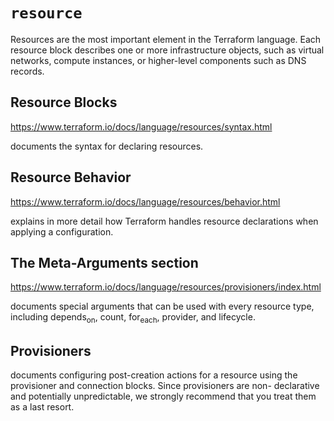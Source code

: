 * =resource=
Resources are the most important element in
the Terraform language. Each resource block
describes one or more infrastructure objects,
such as virtual networks, compute instances,
or higher-level components such as DNS
records.

** Resource Blocks
https://www.terraform.io/docs/language/resources/syntax.html

documents the syntax for declaring resources.

** Resource Behavior
https://www.terraform.io/docs/language/resources/behavior.html

explains in more detail how Terraform handles
resource declarations when applying a configuration.

** The Meta-Arguments section
https://www.terraform.io/docs/language/resources/provisioners/index.html

documents special arguments that can be
 used with every resource type, including depends_on, count,
 for_each, provider, and lifecycle.

** Provisioners
documents configuring post-creation actions
for a resource using the provisioner and
connection blocks. Since provisioners are non-
declarative and potentially unpredictable, we
strongly recommend that you treat them as a
last resort.
